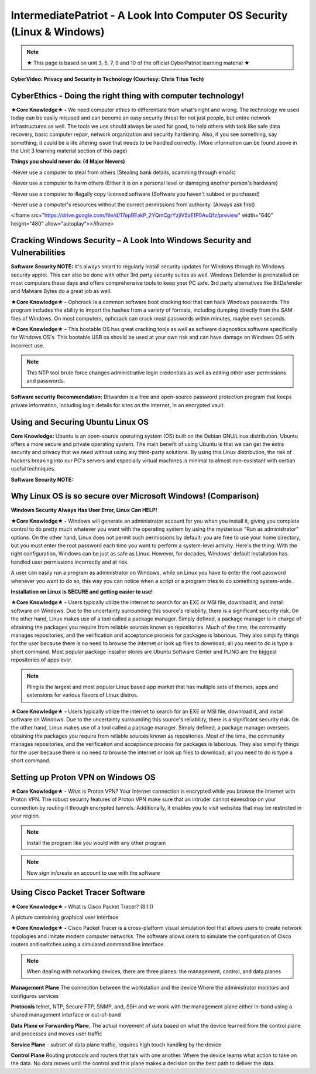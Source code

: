 IntermediatePatriot - A Look Into Computer OS Security (Linux & Windows)
=============================================================

.. Note:: ★ This page is based on unit 3, 5, 7, 9 and 10 of the official CyberPatriot learning material ★


**CyberVideo: Privacy and Security in Technology (Courtesy: Chris Titus Tech)**

.. raw:: html

   <iframe width="560" height="315" src="https://www.youtube.com/embed/6K-tTaxLqJQ" title="YouTube video player" frameborder="0" allow="accelerometer; autoplay; clipboard-write; encrypted-media; gyroscope; picture-in-picture" allowfullscreen></iframe>



CyberEthics - Doing the right thing with computer technology!
~~~~~~~~~~~~~~~~~~~~~~~~~~~~

.. image:: https://raw.githubusercontent.com/natt96z/cybersac/main/docs/img/how-to-become-an-ethical-hacker.png
   :width: 50%
   :align: center
   
**★Core Knowledge★ -** We need computer ethics to differentiate from what's right and wrong. The technology we used today can be easily misused and can become an easy security threat for not just people, but entire network infrastructures as well. The tools we use should always be used for good, to help others with task like safe data recovery, basic computer repair, network organization and security hardening. Also, if you see something, say something, it could be a life altering issue that needs to be handled correctly. (More information can be found above in the Unit 3 learning material section of this page)

.. image:: https://raw.githubusercontent.com/natt96z/cybersac/main/docs/img/istockphoto-941665020-612x612.jpg
   :width: 50%
   :align: center

**Things you should never do: (4 Major Nevers)**


-Never use a computer to steal from others (Stealing bank details, scamming through emails)

-Never use a computer to harm others (Either it is on a personal level or damaging another person's hardware)

-Never use a computer to illegally copy licensed software (Software you haven't subbed or purchased)

-Never use a computer's resources without the correct permissions from authority. (Always ask first)



.. raw:: html

<iframe src="https://drive.google.com/file/d/17epBEakP_2YQmCgrYzjiV5aEfP0AuQfz/preview" width="640" height="480" allow="autoplay"></iframe>




Cracking Windows Security – A Look Into Windows Security and Vulnerabilities
~~~~~~~~~~~~~~~~~~~~~~~~~~~~
 
.. image:: https://raw.githubusercontent.com/natt96z/cybersac/main/docs/img/7.jpg
   :width: 50%
   :align: center

**Software Security NOTE:** It's always smart to regularly install security updates for Windows through its Windows security applet. This can also be done with other 3rd party security suites as well. Windows Defender is preinstalled on most computers these days and offers comprehensive tools to keep your PC safe. 3rd party alternatives like BitDefender and Malware Bytes do a great job as well.

.. image:: https://raw.githubusercontent.com/natt96z/cybersac/main/docs/img/8.jpg
   :width: 50%
   :align: center
   
**★Core Knowledge★ -** Ophcrack is a common software boot cracking tool that can hack Windows passwords. The program includes the ability to import the hashes from a variety of formats, including dumping directly from the SAM files of Windows. On most computers, ophcrack can crack most passwords within minutes, maybe even seconds.

.. image:: https://raw.githubusercontent.com/natt96z/cybersac/main/docs/img/9.jpg
   :width: 90%
   :align: center
   
**★Core Knowledge★ -** This bootable OS has great cracking tools as well as software diagnostics software specifically for Windows OS's. This bootable USB os should be used at your own risk and can have damage on Windows OS with incorrect use.

.. image:: https://raw.githubusercontent.com/natt96z/cybersac/main/docs/img/10.jpg
   :width: 50%
   :align: center

.. Note:: This NTP tool brute force changes administrative login credentials as well as editing other user permissions and passwords.


.. image:: https://raw.githubusercontent.com/natt96z/cybersac/main/docs/img/12.jpg
   :width: 60%
   :align: center

**Software security Recommendation:** Bitwarden is a free and open-source password protection program that keeps private information, including login details for sites on the internet, in an encrypted vault.

Using and Securing Ubuntu Linux OS
~~~~~~~~~~~~~~~~~~~~~~~~~~~~~~~~~~~~~~~~~~~~~~~~

.. image:: https://raw.githubusercontent.com/natt96z/cybersac/main/docs/img/ubuntumaxresdefault.jpg
   :width: 62%
   :align: center
   
**Core Knowledge:** Ubuntu is an open-source operating system (OS) built on the Debian GNU/Linux distribution. Ubuntu offers a more secure and private operating system. The main benefit of using Ubuntu is that we can get the extra security and privacy that we need without using any third-party solutions.
By using this Linux distribution, the risk of hackers breaking into our PC's servers and especially virtual machines is minimal to almost non-exsistant with certian useful techniques.

**Software Security NOTE:** 



Why Linux OS is so secure over Microsoft Windows! (Comparison)
~~~~~~~~~~~~~~~~~~~~~~~~~~~~

.. image:: https://raw.githubusercontent.com/natt96z/cybersac/main/docs/img/13.jpg
   :width: 65%
   :align: center
   
**Windows Security Always Has User Error, Linux Can HELP!**

**★Core Knowledge★ -** Windows will generate an administrator account for you when you install it, giving you complete control to do pretty much whatever you want with the operating system by using the mysterious "Run as administrator" options. On the other hand, Linux does not permit such permissions by default; you are free to use your home directory, but you must enter the root password each time you want to perform a system-level activity. Here's the thing: With the right configuration, Windows can be just as safe as Linux. However, for decades, Windows' default installation has handled user permissions incorrectly and at risk. 

A user can easily run a program as administrator on Windows, while on Linux you have to enter the root password whenever you want to do so, this way you can notice when a script or a program tries to do something system-wide.

.. image:: https://raw.githubusercontent.com/natt96z/cybersac/main/docs/img/14.jpg
   :width: 60%
   :align: center
.. image:: https://raw.githubusercontent.com/natt96z/cybersac/main/docs/img/15.jpg
   :width: 60%
   :align: center
   
**Installation on Linux is SECURE and getting easier to use!**

**★Core Knowledge★ -** Users typically utilize the internet to search for an EXE or MSI file, download it, and install software on Windows. Due to the uncertainty surrounding this source's reliability, there is a significant security risk. On the other hand, Linux makes use of a tool called a package manager. Simply defined, a package manager is in charge of obtaining the packages you require from reliable sources known as repositories. Much of the time, the community manages repositories, and the verification and acceptance process for packages is laborious. They also simplify things for the user because there is no need to browse the internet or look up files to download; all you need to do is type a short command. Most popular package installer stores are Ubuntu Software Center and PLING are the biggest repositories of apps ever.

.. image:: https://raw.githubusercontent.com/natt96z/cybersac/main/docs/img/16.jpg
   :width: 66%
   :align: center
  
.. Note:: Pling is the largest and most popular Linux based app market that has multiple sets of themes, apps and extensions for various flavors of Linux distros. 

.. image:: https://raw.githubusercontent.com/natt96z/cybersac/main/docs/img/17.jpg
   :width: 65%
   :align: center
   
 **Linux Can’t Get Viruses AS EASY as Windows OS can...BUT**
 
**★Core Knowledge★ -** Users typically utilize the internet to search for an EXE or MSI file, download it, and install software on Windows. Due to the uncertainty surrounding this source's reliability, there is a significant security risk. On the other hand, Linux makes use of a tool called a package manager. Simply defined, a package manager oversees obtaining the packages you require from reliable sources known as repositories. Most of the time, the community manages repositories, and the verification and acceptance process for packages is laborious. They also simplify things for the user because there is no need to browse the internet or look up files to download; all you need to do is type a short command. 



Setting up Proton VPN on Windows OS
~~~~~~~~~~~~~~~~~~~~~~~~~~~~~~~~~~~~~~~~~~~~~~~~

**★Core Knowledge★ -** What is Proton VPN? Your Internet connection is encrypted while you browse the internet with Proton VPN.
The robust security features of Proton VPN make sure that an intruder cannot eavesdrop on your connection by routing it through encrypted tunnels.
Additionally, it enables you to visit websites that may be restricted in your region.


.. image:: https://raw.githubusercontent.com/natt96z/cybersac/main/docs/img/76.jpg
   :width: 74%
   :align: center
   
.. Note:: Install the program like you would with any other program 

.. image:: https://raw.githubusercontent.com/natt96z/cybersac/main/docs/img/77.jpg
   :width: 74%
   :align: center

.. Note:: Now sign in/create an account to use with the software

.. image:: https://raw.githubusercontent.com/natt96z/cybersac/main/docs/img/78.jpg
   :width: 60%
   :align: center

.. image:: https://raw.githubusercontent.com/natt96z/cybersac/main/docs/img/79.jpg
   :width: 60%
   :align: center
   
.. image:: https://raw.githubusercontent.com/natt96z/cybersac/main/docs/img/80.jpg
   :width: 60%
   :align: center
   
   
.. image:: https://raw.githubusercontent.com/natt96z/cybersac/main/docs/img/81.jpg
   :width: 60%
   :align: center
   
.. image:: https://raw.githubusercontent.com/natt96z/cybersac/main/docs/img/82.jpg
   :width: 60%
   :align: center
  
  
  
  
  
Using Cisco Packet Tracer Software
~~~~~~~~~~~~~~~~~~~~~~~~~~~~~~~~~~~~~~~~~~~~~

.. image:: https://raw.githubusercontent.com/natt96z/cybersac/main/docs/img/44.jpg
   :width: 60%
   :align: center


**★Core Knowledge★ -** What is Cisco Packet Tracer? (8.1.1) 

.. image:: https://raw.githubusercontent.com/natt96z/cybersac/main/docs/img/43.jpg
   :width: 60%
   :align: center

A picture containing graphical user interface

.. image:: https://raw.githubusercontent.com/natt96z/cybersac/main/docs/img/47.jpg
   :width: 60%
   :align: center

**★Core Knowledge★ -** Cisco Packet Tracer is a cross-platform visual simulation tool that allows users to create network topologies and imitate modern computer networks. The software allows users to simulate the configuration of Cisco routers and switches using a simulated command line interface. 

 
.. image:: https://raw.githubusercontent.com/natt96z/cybersac/main/docs/img/170241.png
   :width: 60%
   :align: center


.. Note:: When dealing with networking devices, there are three planes: the management, control, and data planes

.. image:: https://raw.githubusercontent.com/natt96z/cybersac/main/docs/img/48.jpg
   :width: 50%
   :align: center

.. image:: https://raw.githubusercontent.com/natt96z/cybersac/main/docs/img/49.jpg
   :width: 60%
   :align: center


**Management Plane** The connection between the workstation and the device Where the administrator monitors and configures services 

**Protocols** telnet, NTP, Secure FTP, SNMP, and, SSH and we work with the management plane either in-band using a shared management interface or out-of-band 

**Data Plane or Forwarding Plane**, The actual movement of data based on what the device learned from the control plane and processes and moves user traffic 

**Service Plane** - subset of data plane traffic, requires high touch handling by the device 

**Control Plane** Routing protocols and routers that talk with one another. Where the device learns what action to take on the data. No data moves until the control and this plane makes a decision on the best path to deliver the data.

